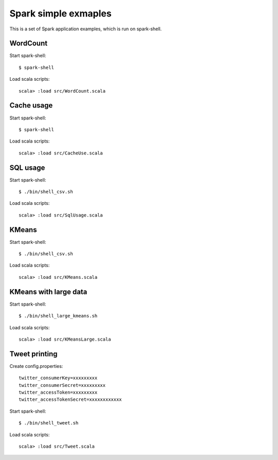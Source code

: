*****************************
Spark simple exmaples
*****************************

This is a set of Spark application examples,
which is run on spark-shell.

WordCount
=========
Start spark-shell::

 $ spark-shell

Load scala scripts::

 scala> :load src/WordCount.scala

Cache usage
===========
Start spark-shell::

 $ spark-shell

Load scala scripts::

 scala> :load src/CacheUse.scala

SQL usage
=========
Start spark-shell::

 $ ./bin/shell_csv.sh

Load scala scripts::

 scala> :load src/SqlUsage.scala

KMeans
======
Start spark-shell::

 $ ./bin/shell_csv.sh

Load scala scripts::

 scala> :load src/KMeans.scala

KMeans with large data
======================
Start spark-shell::

 $ ./bin/shell_large_kmeans.sh

Load scala scripts::

 scala> :load src/KMeansLarge.scala

Tweet printing
==============
Create config.properties::

 twitter_consumerKey=xxxxxxxxx
 twitter_consumerSecret=xxxxxxxxx
 twitter_accessToken=xxxxxxxxx
 twitter_accessTokenSecret=xxxxxxxxxxxx

Start spark-shell::

 $ ./bin/shell_tweet.sh

Load scala scripts::

 scala> :load src/Tweet.scala



